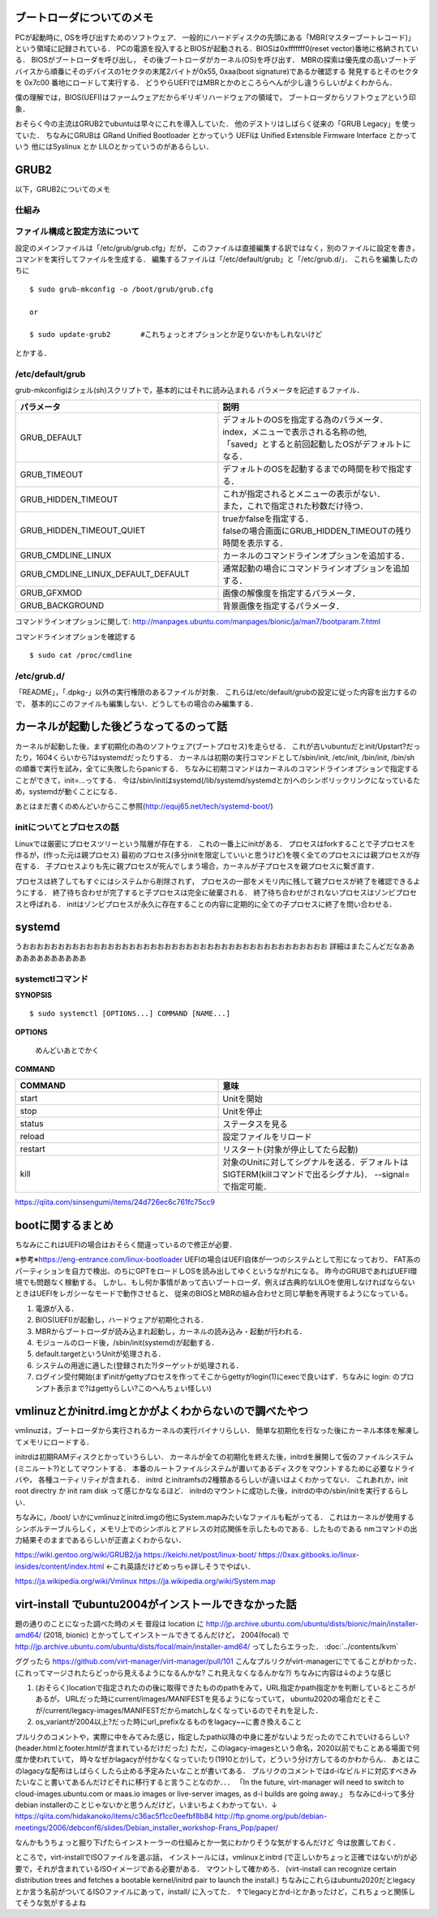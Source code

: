 ==========================
ブートローダについてのメモ
==========================

PCが起動時に, OSを呼び出すためのソフトウェア．
一般的にハードディスクの先頭にある「MBR(マスターブートレコード)」
という領域に記録されている．
PCの電源を投入するとBIOSが起動される．BIOSは0xfffffff0(reset vector)番地に格納されている．
BIOSがブートローダを呼び出し，
その後ブートローダがカーネル(OS)を呼び出す．
MBRの探索は優先度の高いブートデバイスから順番にそのデバイスの1セクタの末尾2バイトが0x55, 0xaa(boot signature)であるか確認する
発見するとそのセクタを 0x7c00 番地にロードして実行する．
どうやらUEFIではMBRとかのところらへんが少し違うらしいがよくわからん．

僕の理解では，BIOS(UEFI)はファームウェアだからギリギリハードウェアの領域で，
ブートローダからソフトウェアという印象．

おそらく今の主流はGRUB2でubuntuは早々にこれを導入していた．
他のデストリはしばらく従来の「GRUB Legacy」を使っていた．
ちなみにGRUBは GRand Unified Bootloader とかっていう
UEFIは Unified Extensible Firmware Interface とかっていう
他にはSyslinux とか LILOとかっていうのがあるらしい．

=======
GRUB2
=======

以下，GRUB2についてのメモ

仕組み
======




ファイル構成と設定方法について
===============================

設定のメインファイルは「/etc/grub/grub.cfg」だが，
このファイルは直接編集する訳ではなく，別のファイルに設定を書き，
コマンドを実行してファイルを生成する．
編集するファイルは「/etc/default/grub」と「/etc/grub.d/」．
これらを編集したのちに

::

  $ sudo grub-mkconfig -o /boot/grub/grub.cfg
  
  or

  $ sudo update-grub2       #これちょっとオプションとか足りないかもしれないけど

とかする．

/etc/default/grub
==================

grub-mkconfigはシェル(sh)スクリプトで，基本的にはそれに読み込まれる
パラメータを記述するファイル．


.. csv-table::
  :header: パラメータ, 説明
  :widths: 8, 8

  GRUB_DEFAULT, "| デフォルトのOSを指定する為のパラメータ．
  | index，メニューで表示される名称の他, 
  | 「saved」とすると前回起動したOSがデフォルトになる．"
  GRUB_TIMEOUT, デフォルトのOSを起動するまでの時間を秒で指定する．
  GRUB_HIDDEN_TIMEOUT, "| これが指定されるとメニューの表示がない．
  | また，これで指定された秒数だけ待つ．"
  GRUB_HIDDEN_TIMEOUT_QUIET, "| trueかfalseを指定する．
  | falseの場合画面にGRUB_HIDDEN_TIMEOUTの残り時間を表示する．"
  GRUB_CMDLINE_LINUX, カーネルのコマンドラインオプションを追加する．
  GRUB_CMDLINE_LINUX_DEFAULT_DEFAULT, 通常起動の場合にコマンドラインオプションを追加する．
  GRUB_GFXMOD, 画像の解像度を指定するパラメータ．
  GRUB_BACKGROUND, 背景画像を指定するパラメータ．

コマンドラインオプションに関して: http://manpages.ubuntu.com/manpages/bionic/ja/man7/bootparam.7.html


コマンドラインオプションを確認する

::

  $ sudo cat /proc/cmdline


/etc/grub.d/
==============

「README」，「.dpkg-」以外の実行権限のあるファイルが対象．
これらは/etc/default/grubの設定に従った内容を出力するので，
基本的にこのファイルも編集しない．どうしてもの場合のみ編集する．






========================================
カーネルが起動した後どうなってるのって話
========================================

カーネルが起動した後，まず初期化の為のソフトウェア(ブートプロセス)を走らせる．
これが古いubuntuだとinit/Upstart?だったり，1604くらいから?はsystemdだったりする．
カーネルは初期の実行コマンドとして/sbin/init, /etc/init, /bin/init, /bin/shの順番で実行を試み，全てに失敗したらpanicする．
ちなみに初期コマンドはカーネルのコマンドラインオプションで指定することができて，init=...ってする．
今は/sbin/initはsystemd(/lib/systemd/systemdとか)へのシンボリックリンクになっているため，systemdが動くことになる．




あとはまだ書くのめんどいからここ参照(http://equj65.net/tech/systemd-boot/)


initについてとプロセスの話
==========================

Linuxでは厳密にプロセスツリーという階層が存在する．
これの一番上にinitがある．
プロセスはforkすることで子プロセスを作るが，(作った元は親プロセス)
最初のプロセス(多分initを限定していいと思うけど)を覗く全てのプロセスには親プロセスが存在する．
子プロセスよりも先に親プロセスが死んでしまう場合，カーネルが子プロセスを親プロセスに繋ぎ直す．

プロセスは終了してもすぐにはシステムから削除されず，
プロセスの一部をメモリ内に残して親プロセスが終了を確認できるようにする．
終了待ち合わせが完了すると子プロセスは完全に破棄される．
終了待ち合わせがされないプロセスはゾンビプロセスと呼ばれる．
initはゾンビプロセスが永久に存在することの内容に定期的に全ての子プロセスに終了を問い合わせる．

========
systemd
========

うおおおおおおおおおおおおおおおおおおおおおおおおおおおおおおおおおおおおおおおおおおお
詳細はまたこんどだなああああああああああああ





systemctlコマンド
===================

**SYNOPSIS**

::

  $ sudo systemctl [OPTIONS...] COMMAND [NAME...]

**OPTIONS**

  めんどいあとでかく

**COMMAND**

.. csv-table::
  :header: COMMAND, 意味
  :widths: 6, 6

  start, Unitを開始
  stop, Unitを停止
  status, ステータスを見る
  reload, 設定ファイルをリロード
  restart, リスタート(対象が停止してたら起動)
  kill, 対象のUnitに対してシグナルを送る．デフォルトはSIGTERM(killコマンドで出るシグナル)． --signal= で指定可能．


https://qiita.com/sinsengumi/items/24d726ec6c761fc75cc9

===================
bootに関するまとめ
===================

ちなみにこれはUEFIの場合はおそらく間違っているので修正が必要．

※参考※https://eng-entrance.com/linux-bootloader
UEFIの場合はUEFI自体が一つのシステムとして形になっており、
FAT系のパーティションを自力で検出、のちにGPTをロードしOSを読み出してゆくというながれになる。
昨今のGRUBであればUEFI環境でも問題なく稼動する。
しかし、もし何か事情があって古いブートローダ、例えば古典的なLILOを使用しなければならないときはUEFIをレガシーなモードで動作させると、
従来のBIOSとMBRの組み合わせと同じ挙動を再現するようになっている。


#. 電源が入る．
#. BIOS(UEFI)が起動し，ハードウェアが初期化される．
#. MBRからブートローダが読み込まれ起動し，カーネルの読み込み・起動が行われる．
#. モジュールのロード後，/sbin/init(systemd)が起動する．
#. default.targetというUnitが処理される．
#. システムの用途に適した(登録された?)ターゲットが処理される．
#. ログイン受付開始(まずinitがgettyプロセスを作ってそこからgettyがlogin(1)にexecで良いはず．ちなみに login: のプロンプト表示まで?はgettyらしい?このへんちょい怪しい)



========================================================
vmlinuzとかinitrd.imgとかがよくわからないので調べたやつ
========================================================

vmlinuzは，ブートローダから実行されるカーネルの実行バイナリらしい．
簡単な初期化を行なった後にカーネル本体を解凍してメモリにロードする．

initrdは初期RAMディスクとかっていうらしい．
カーネルが全ての初期化を終えた後，initrdを展開して仮のファイルシステム(ミニルート?)としてマウントする．
本番のルートファイルシステムが置いてあるディスクをマウントするために必要なドライバや，
各種ユーティリティが含まれる．
initrd とinitramfsの2種類あるらしいが違いはよくわかってない．
これあれか，init root directry か init ram disk って感じかななるほど．
initrdのマウントに成功した後，initrdの中の/sbin/initを実行するらしい．

ちなみに，/boot/ いかにvmlinuzとinitrd.imgの他にSystem.mapみたいなファイルも転がってる．
これはカーネルが使用するシンボルテーブルらしく，メモリ上でのシンボルとアドレスの対応関係を示したものである．したものである
nmコマンドの出力結果そのままであるらしいが正直よくわからない．



https://wiki.gentoo.org/wiki/GRUB2/ja
https://keichi.net/post/linux-boot/
https://0xax.gitbooks.io/linux-insides/content/index.html ←これ英語だけどめっちゃ詳しそうでやばい．


https://ja.wikipedia.org/wiki/Vmlinux
https://ja.wikipedia.org/wiki/System.map



.. _ubuntu2004_on_kvm:

======================================================
virt-install でubuntu2004がインストールできなかった話
======================================================

題の通りのことになった調べた時のメモ
普段は location に http://jp.archive.ubuntu.com/ubuntu/dists/bionic/main/installer-amd64/ (2018, bionic) とかってしてインストールできてるんだけど，
2004(focal) で http://jp.archive.ubuntu.com/ubuntu/dists/focal/main/installer-amd64/ ってしたらエラった． :doc:`../contents/kvm`

ググったら
https://github.com/virt-manager/virt-manager/pull/101
こんなプルリクがvirt-managerにでてることがわかった．
(これってマージされたらどっから見えるようになるんかな? これ見えなくなるんかな?)
ちなみに内容は↓のような感じ

1. (おそらく)locationで指定されたのの後に取得できたもののpathをみて，URL指定かpath指定かを判断しているところがあるが，
   URLだった時にcurrent/images/MANIFESTを見るようになっていて，
   ubuntu2020の場合だとそこが/current/legacy-images/MANIFESTだからmatchしなくなっているのでそれを足した．
2. os_variantが2004以上?だった時にurl_prefixなるものをlagacy~~に書き換えること

プルリクのコメントや，実際に中をみてみた感じ，指定したpath以降の中身に差がないようだったのでこれでいけるらしい?
(header.htmlとfooter.htmlが含まれているだけだった)
ただ，このlagacy-imagesという命名，2020以前でもことある場面で何度か使われていて，
時々なぜかlagacyが付かなくなっていたり(1910とか)して，どういう分け方してるのかわからん．
あとはこのlagacyな配布はしばらくしたら止める予定みたいなことが書いてある．
プルリクのコメントではd-iなビルドに対応すべきみたいなこと書いてあるんだけどそれに移行すると言うことなのか．．．
「In the future, virt-manager will need to switch to
cloud-images.ubuntu.com or maas.io images or live-server images, as
d-i builds are going away.」
ちなみにd-iって多分debian installerのことじゃないかと思うんだけど，いまいちよくわかってない．↓
https://qiita.com/hidakanoko/items/c36ac5f1cc0eefbf8b84
http://ftp.gnome.org/pub/debian-meetings/2006/debconf6/slides/Debian_installer_workshop-Frans_Pop/paper/

なんかもうちょっと掘り下げたらインストーラーの仕組みとか一気にわかりそうな気がするんだけど
今は放置しておく．


ところで，virt-installでISOファイルを選ぶ話，
インストールには，vmlinuxとinitrd (で正しいかちょっと正確ではないが)が必要で，それが含まれているISOイメージである必要がある．
マウントして確かめろ．
(virt-install can recognize certain distribution trees and fetches a bootable kernel/initrd pair to launch the install.)
ちなみにこれらはubuntu2020だとlegacyとか言う名前がついてるISOファイルにあって，install/ に入ってた．
↑でlegacyとかd-iとかあったけど，これちょっと関係してそうな気がするよね

